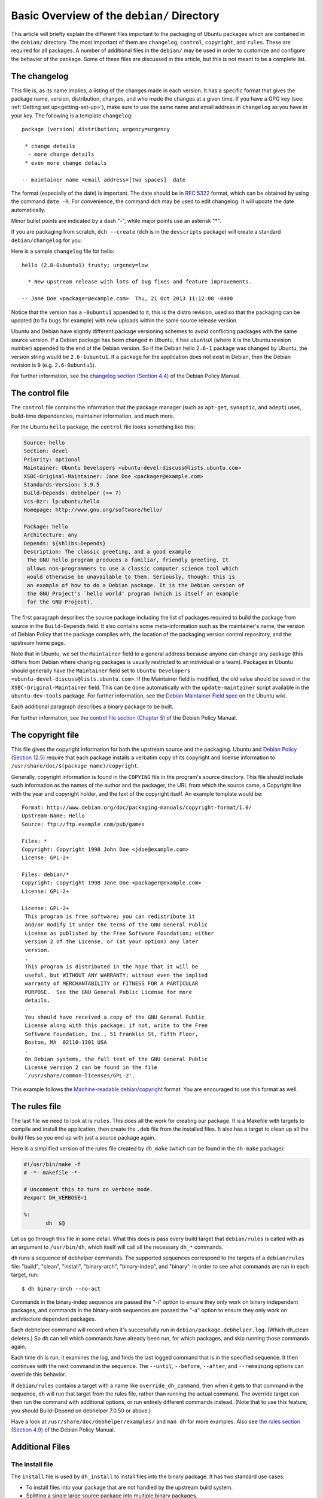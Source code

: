 .. _debian-dir-overview:

Basic Overview of the ``debian/`` Directory
==================================================

This article will briefly explain the different files important to the
packaging of Ubuntu packages which are contained in the ``debian/`` directory.
The most important of them are ``changelog``, ``control``, ``copyright``, and
``rules``. These are required for all packages. A number of additional files
in the ``debian/`` may be used in order to customize and configure the
behavior of the package. Some of these files are discussed in this article,
but this is not meant to be a complete list.

The changelog
-------------------------------

This file is, as its name implies, a listing of the changes made in each
version. It has a specific format that gives the package name, version,
distribution, changes, and who made the changes at a given time. If you
have a GPG key (see: :ref:`Getting set up<getting-set-up>`), make sure
to use the same name and email address in ``changelog`` as you have in
your key. The following is a template ``changelog``::


 package (version) distribution; urgency=urgency

  * change details
   - more change details
  * even more change details

 -- maintainer name <email address>[two spaces]  date

The format (especially of the date) is important. The date should be in :rfc:`5322`
format, which can be obtained by using the command ``date -R``. For
convenience, the command ``dch`` may be used to edit changelog. It will update
the date automatically.

Minor bullet points are indicated by a dash "-", while major points use an
asterisk "*".

If you are packaging from scratch, ``dch --create`` (``dch`` is in the
``devscripts``
package) will create a standard ``debian/changelog`` for you.

Here is a sample ``changelog`` file for hello::


 hello (2.8-0ubuntu1) trusty; urgency=low

   * New upstream release with lots of bug fixes and feature improvements.

 -- Jane Doe <packager@example.com>  Thu, 21 Oct 2013 11:12:00 -0400

Notice that the version has a ``-0ubuntu1`` appended to it, this is the distro
revision, used so that the packaging can be updated (to fix bugs for example)
with new uploads within the same source release version.

Ubuntu and Debian have slightly different package versioning schemes to avoid
conflicting packages with the same source version. If a Debian package has been
changed in Ubuntu, it has ``ubuntuX`` (where ``X`` is the Ubuntu revision
number) appended to the end of the Debian version. So if the Debian hello
``2.6-1`` package was changed by Ubuntu, the version string would be
``2.6-1ubuntu1``. If a package for the application does not exist in Debian,
then the Debian revision is ``0`` (e.g. ``2.6-0ubuntu1``).

For further information, see the `changelog section (Section 4.4) <policy-changelog_>`_
of the Debian Policy Manual.


The control file
-------------------------------

The ``control`` file contains the information that the package manager (such as
``apt-get``, ``synaptic``, and ``adept``) uses, build-time dependencies,
maintainer information, and much more.

For the Ubuntu ``hello`` package, the ``control`` file looks something like this:

.. code-block:: control

 Source: hello
 Section: devel
 Priority: optional
 Maintainer: Ubuntu Developers <ubuntu-devel-discuss@lists.ubuntu.com>
 XSBC-Original-Maintainer: Jane Doe <packager@example.com>
 Standards-Version: 3.9.5
 Build-Depends: debhelper (>= 7)
 Vcs-Bzr: lp:ubuntu/hello
 Homepage: http://www.gnu.org/software/hello/

 Package: hello
 Architecture: any
 Depends: ${shlibs:Depends}
 Description: The classic greeting, and a good example
  The GNU hello program produces a familiar, friendly greeting. It
  allows non-programmers to use a classic computer science tool which
  would otherwise be unavailable to them. Seriously, though: this is
  an example of how to do a Debian package. It is the Debian version of
  the GNU Project's `hello world' program (which is itself an example
  for the GNU Project).

The first paragraph describes the source package including the list of packages
required to build the package from source in the ``Build-Depends`` field. It
also
contains some meta-information such as the maintainer's name, the version of
Debian Policy that the package complies with, the location of the packaging
version control repository, and the upstream home page.

Note that in Ubuntu, we set the ``Maintainer`` field to a general address
because
anyone can change any package (this differs from Debian where changing packages
is usually restricted to an individual or a team). Packages in Ubuntu should
generally have the ``Maintainer`` field set to ``Ubuntu Developers
<ubuntu-devel-discuss@lists.ubuntu.com>``. If the Maintainer field is modified,
the old value should be saved in the ``XSBC-Original-Maintainer`` field. This
can be done automatically with the  ``update-maintainer`` script available in
the ``ubuntu-dev-tools`` package. For further information, see the `Debian
Maintainer Field spec <MaintField_>`_ on the Ubuntu wiki.

Each additional paragraph describes a binary package to be built.

For further information, see the `control file section (Chapter 5) <policy-control_>`_
of the Debian Policy Manual.


The copyright file
-------------------------------

This file gives the copyright information for both the upstream source and the
packaging. Ubuntu and `Debian Policy (Section 12.5) <policy-copyright_>`_
require that each package installs a verbatim copy of its copyright and license
information to ``/usr/share/doc/$(package_name)/copyright``.

Generally, copyright information is found in the ``COPYING`` file in the
program's
source directory. This file should include such information as the names of the
author and the packager, the URL from which the source came, a Copyright line
with the year and copyright holder, and the text of the copyright itself. An
example template would be::


 Format: http://www.debian.org/doc/packaging-manuals/copyright-format/1.0/
 Upstream-Name: Hello
 Source: ftp://ftp.example.com/pub/games

 Files: *
 Copyright: Copyright 1998 John Doe <jdoe@example.com>
 License: GPL-2+

 Files: debian/*
 Copyright: Copyright 1998 Jane Doe <packager@example.com>
 License: GPL-2+

 License: GPL-2+
  This program is free software; you can redistribute it
  and/or modify it under the terms of the GNU General Public
  License as published by the Free Software Foundation; either
  version 2 of the License, or (at your option) any later
  version.
  .
  This program is distributed in the hope that it will be
  useful, but WITHOUT ANY WARRANTY; without even the implied
  warranty of MERCHANTABILITY or FITNESS FOR A PARTICULAR
  PURPOSE.  See the GNU General Public License for more
  details.
  .
  You should have received a copy of the GNU General Public
  License along with this package; if not, write to the Free
  Software Foundation, Inc., 51 Franklin St, Fifth Floor,
  Boston, MA  02110-1301 USA
  .
  On Debian systems, the full text of the GNU General Public
  License version 2 can be found in the file
  `/usr/share/common-licenses/GPL-2'.

This example follows the `Machine-readable debian/copyright <DEP5_>`_ format.
You are encouraged to use this format as well.


The rules file
-------------------------------

The last file we need to look at is ``rules``. This does all the work for
creating
our package. It is a Makefile with targets to compile and install the
application, then create the ``.deb`` file from the installed files. It also
has a
target to clean up all the build files so you end up with just a source package
again.

Here is a simplified version of the rules file created by ``dh_make`` (which
can be found in the ``dh-make`` package):

.. code-block:: makefile

 #!/usr/bin/make -f
 # -*- makefile -*-

 # Uncomment this to turn on verbose mode.
 #export DH_VERBOSE=1

 %:
 	dh  $@

Let us go through this file in some detail. What this does is pass every build
target that ``debian/rules`` is called with as an argument to ``/usr/bin/dh``,
which itself will call all the necessary ``dh_*`` commands.

``dh`` runs a sequence of debhelper commands. The supported sequences
correspond to
the targets of a ``debian/rules`` file: "build", "clean", "install",
"binary-arch",
"binary-indep", and "binary". In order to see what commands are run in each
target, run::

 $ dh binary-arch --no-act

Commands in the binary-indep sequence are passed the "-i" option to ensure they
only work on binary independent packages, and commands in the binary-arch
sequences are passed the "-a" option to ensure they only work on architecture
dependent packages.

Each debhelper command will record when it's successfully run in
``debian/package.debhelper.log``. (Which dh_clean deletes.) So dh can tell
which commands have already been run, for which packages, and skip running
those commands again.

Each time ``dh`` is run, it examines the log, and finds the last logged command
that is in the specified sequence. It then continues with the next command in
the sequence. The ``--until``, ``--before``, ``--after``, and ``--remaining``
options can override this behavior.

If ``debian/rules`` contains a target with a name like ``override_dh_command``,
then
when it gets to that command in the sequence, ``dh`` will run that target from
the
rules file, rather than running the actual command. The override target can
then run the command with additional options, or run entirely different
commands instead. (Note that to use this feature, you should Build-Depend on
debhelper 7.0.50 or above.)

Have a look at ``/usr/share/doc/debhelper/examples/`` and ``man dh`` for more
examples. Also see `the rules section (Section 4.9)
<http://www.debian.org/doc/debian-policy/ch-source.html#s-debianrules>`_ of the
Debian Policy Manual.

Additional Files
-------------------------------

The install file
^^^^^^^^^^^^^^^^^^^^^^^^^^^^^^^

The ``install`` file is used by ``dh_install`` to install files into the binary
package. It has two standard use cases:

* To install files into your package that are not handled by the upstream build system.
* Splitting a single large source package into multiple binary packages.

In the first case, the ``install`` file should have one line per file
installed,
specifying both the file and the installation directory. For example, the
following ``install`` file would install the script ``foo`` in the source
package's
root directory to ``usr/bin`` and a desktop file in the ``debian`` directory to
``usr/share/applications``::

 foo usr/bin
 debian/bar.desktop usr/share/applications

When a source package is producing multiple binary packages ``dh`` will
install the files into ``debian/tmp`` rather than directly into
``debian/<package>``. Files installed into ``debian/tmp`` can then be moved
into separate binary packages using multiple ``$package_name.install`` files.
This is often done to split large amounts of architecture independent data out
of architecture dependent packages and into ``Architecture: all`` packages. In
this case, only the name of the files (or directories) to be installed are
needed without the installation directory. For example, ``foo.install``
containing only the architecture dependent files might look like::

 usr/bin/
 usr/lib/foo/*.so

While ``foo-common.install`` containing only the architecture independent file
might look like::

 /usr/share/doc/
 /usr/share/icons/
 /usr/share/foo/
 /usr/share/locale/

This would create two binary packages, ``foo`` and ``foo-common``. Both would
require their own paragraph in ``debian/control``.

See ``man dh_install`` and the `install file section (Section 5.11)
<http://www.debian.org/doc/manuals/maint-guide/dother.en.html#install>`_  of
the Debian New Maintainers' Guide for additional details.

The watch file
^^^^^^^^^^^^^^^^^^^^^^^^^^^^^^^

The ``debian/watch`` file allows us to check automatically for new upstream
versions using the tool ``uscan`` found in the ``devscripts`` package. The
first line of the watch file must be the format version (3, at the time of this
writing), while the following lines contain any URLs to parse. For example::

 version=3

 http://ftp.gnu.org/gnu/hello/hello-(.*).tar.gz

Running ``uscan`` in the root source directory will now compare the upstream
version number in ``debian/changelog`` with the latest available upstream
version.
If a new upstream version is found, it will be automatically downloaded. For
example::

 $ uscan
 hello: Newer version (2.7) available on remote site:
   http://ftp.gnu.org/gnu/hello/hello-2.7.tar.gz
   (local version is 2.6)
 hello: Successfully downloaded updated package hello-2.7.tar.gz
     and symlinked hello_2.7.orig.tar.gz to it

If your tarballs live on Launchpad, the ``debian/watch`` file is a little more
complicated (see `Question 21146 <Q21146_>`_ and `Bug 231797 <Bug231797_>`_
for why this is).  In that case, use something like::

    version=3
    https://launchpad.net/flufl.enum/+download http://launchpad.net/flufl.enum/.*/flufl.enum-(.+).tar.gz

For further information, see ``man uscan`` and the `watch file section (Section
4.11) <http://www.debian.org/doc/debian-policy/ch-source.html#s-debianwatch>`_
of the Debian Policy Manual.

For a list of packages where the ``watch`` file reports they are not in sync
with upstream see `Ubuntu External Health Status
<http://qa.ubuntuwire.org/uehs/no_updated.html>`_.

The source/format file
^^^^^^^^^^^^^^^^^^^^^^^^^^^^^^^

This file indicates the format of the source package. It should contain
a single line indicating the desired format:

* ``3.0 (native)`` for Debian native packages (no upstream version)

* ``3.0 (quilt)`` for packages with a separate upstream tarball

* ``1.0`` for packages wishing to explicitly declare the default format

Currently, the package source format will default to 1.0 if this file does not
exist. You can make this explicit in the source/format file. If you choose not
to use this file to define the source format, Lintian will warn about the
missing file. This warning is informational only and may be safely ignored.

You are encouraged to use the newer 3.0 source format. It provides
a number of new features:

* Support for additional compression formats: bzip2, lzma and xz

* Support for multiple upstream tarballs

* Not necessary to repack the upstream tarball to strip the debian directory

* Debian-specific changes are no longer stored in a single .diff.gz but in
  multiple patches compatible with quilt under ``debian/patches/``

https://wiki.debian.org/Projects/DebSrc3.0 summarizes additional information
concerning the switch to the 3.0 source package formats.

See ``man dpkg-source`` and the `source/format section (Section 5.21)
<policy-format_>`_  of  the Debian New Maintainers' Guide for additional details.

Additional Resources
-------------------------------

In addition to the links to the Debian Policy Manual in each section above, the
Debian New Maintainers' Guide has more detailed descriptions of each file.
`Chapter 4, "Required files under the debian directory" <RequiredFiles_>`_
further discusses the  control, changelog, copyright and rules files.
`Chapter 5, "Other files under the debian directory" <OtherFiles_>`_
discusses additional files that may be used.

.. _policy-control: http://www.debian.org/doc/debian-policy/ch-controlfields.html
.. _policy-changelog: http://www.debian.org/doc/debian-policy/ch-source.html#s-dpkgchangelog
.. _policy-copyright: http://www.debian.org/doc/debian-policy/ch-docs.html#s-copyrightfile
.. _policy-format: http://www.debian.org/doc/manuals/maint-guide/dother.en.html#sourcef
.. _DEP5: http://www.debian.org/doc/packaging-manuals/copyright-format/1.0/
.. _MaintField: https://wiki.ubuntu.com/DebianMaintainerField
.. _Q21146: https://answers.launchpad.net/launchpad/+question/21146
.. _Bug231797: https://launchpad.net/launchpad/+bug/231797
.. _RequiredFiles: http://www.debian.org/doc/manuals/maint-guide/dreq.en.html
.. _OtherFiles: http://www.debian.org/doc/manuals/maint-guide/dother.en.html
